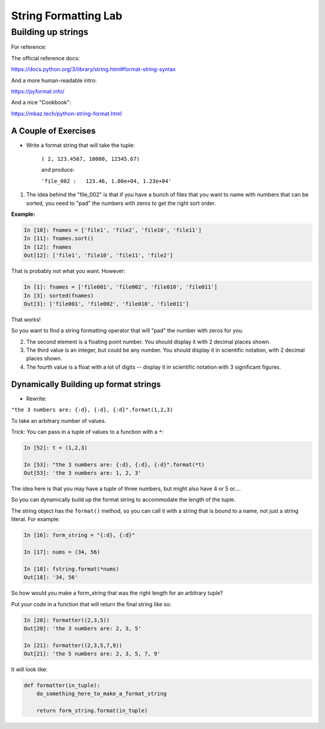 .. _exercise_string_formatting:

#####################
String Formatting Lab
#####################

Building up strings
===================


For reference:

The official reference docs:

https://docs.python.org/3/library/string.html#format-string-syntax

And a more human-readable intro:

https://pyformat.info/

And a nice "Cookbook":

https://mkaz.tech/python-string-format.html


A Couple of Exercises
---------------------

* Write a format string that will take the tuple:

    ``( 2, 123.4567, 10000, 12345.67)``

    and produce:

    ``'file_002 :   123.46, 1.00e+04, 1.23e+04'``

1) The idea behind the "file_002" is that if you have a bunch of files that you want to name with numbers that can be sorted, you need to "pad" the numbers with zeros to get the right sort order.


**Example:**

.. code-block:: ipython

    In [10]: fnames = ['file1', 'file2', 'file10', 'file11']
    In [11]: fnames.sort()
    In [12]: fnames
    Out[12]: ['file1', 'file10', 'file11', 'file2']

That is probably not what you want. However:

.. code-block:: ipython

    In [1]: fnames = ['file001', 'file002', 'file010', 'file011']
    In [3]: sorted(fnames)
    Out[3]: ['file001', 'file002', 'file010', 'file011']

That works!

So you want to find a string formatting operator that will "pad" the number with zeros for you.

2) The second element is a floating point number. You should display it with 2 decimal places shown.

3) The third value is an integer, but could be any number. You should display it in scientific notation, with 2 decimal places shown.

4) The fourth value is a float with a lot of digits -- display it in scientific notation with 3 significant figures.


Dynamically Building up format strings
--------------------------------------

* Rewrite:

``"the 3 numbers are: {:d}, {:d}, {:d}".format(1,2,3)``

To take an arbitrary number of values.

Trick: You can pass in a tuple of values to a function with a ``*``:

.. code-block:: ipython

    In [52]: t = (1,2,3)

    In [53]: "the 3 numbers are: {:d}, {:d}, {:d}".format(*t)
    Out[53]: 'the 3 numbers are: 1, 2, 3'

The idea here is that you may have a tuple of three numbers, but might also have 4 or 5 or....

So you can dynamically build up the format string to accommodate the length of the tuple.

The string object has the ``format()`` method, so you can call it with a string that is bound to a name, not just a string literal. For example:

.. code-block:: ipython

    In [16]: form_string = "{:d}, {:d}"

    In [17]: nums = (34, 56)

    In [18]: fstring.format(*nums)
    Out[18]: '34, 56'

So how would you make a form_string that was the right length for an arbitrary tuple?


Put your code in a function that will return the final string like so:

.. code-block:: ipython

    In [20]: formatter((2,3,5))
    Out[20]: 'the 3 numbers are: 2, 3, 5'

    In [21]: formatter((2,3,5,7,9))
    Out[21]: 'the 5 numbers are: 2, 3, 5, 7, 9'

It will look like:

.. code-block:: python

  def formatter(in_tuple):
      do_something_here_to_make_a_format_string

      return form_string.format(in_tuple)



